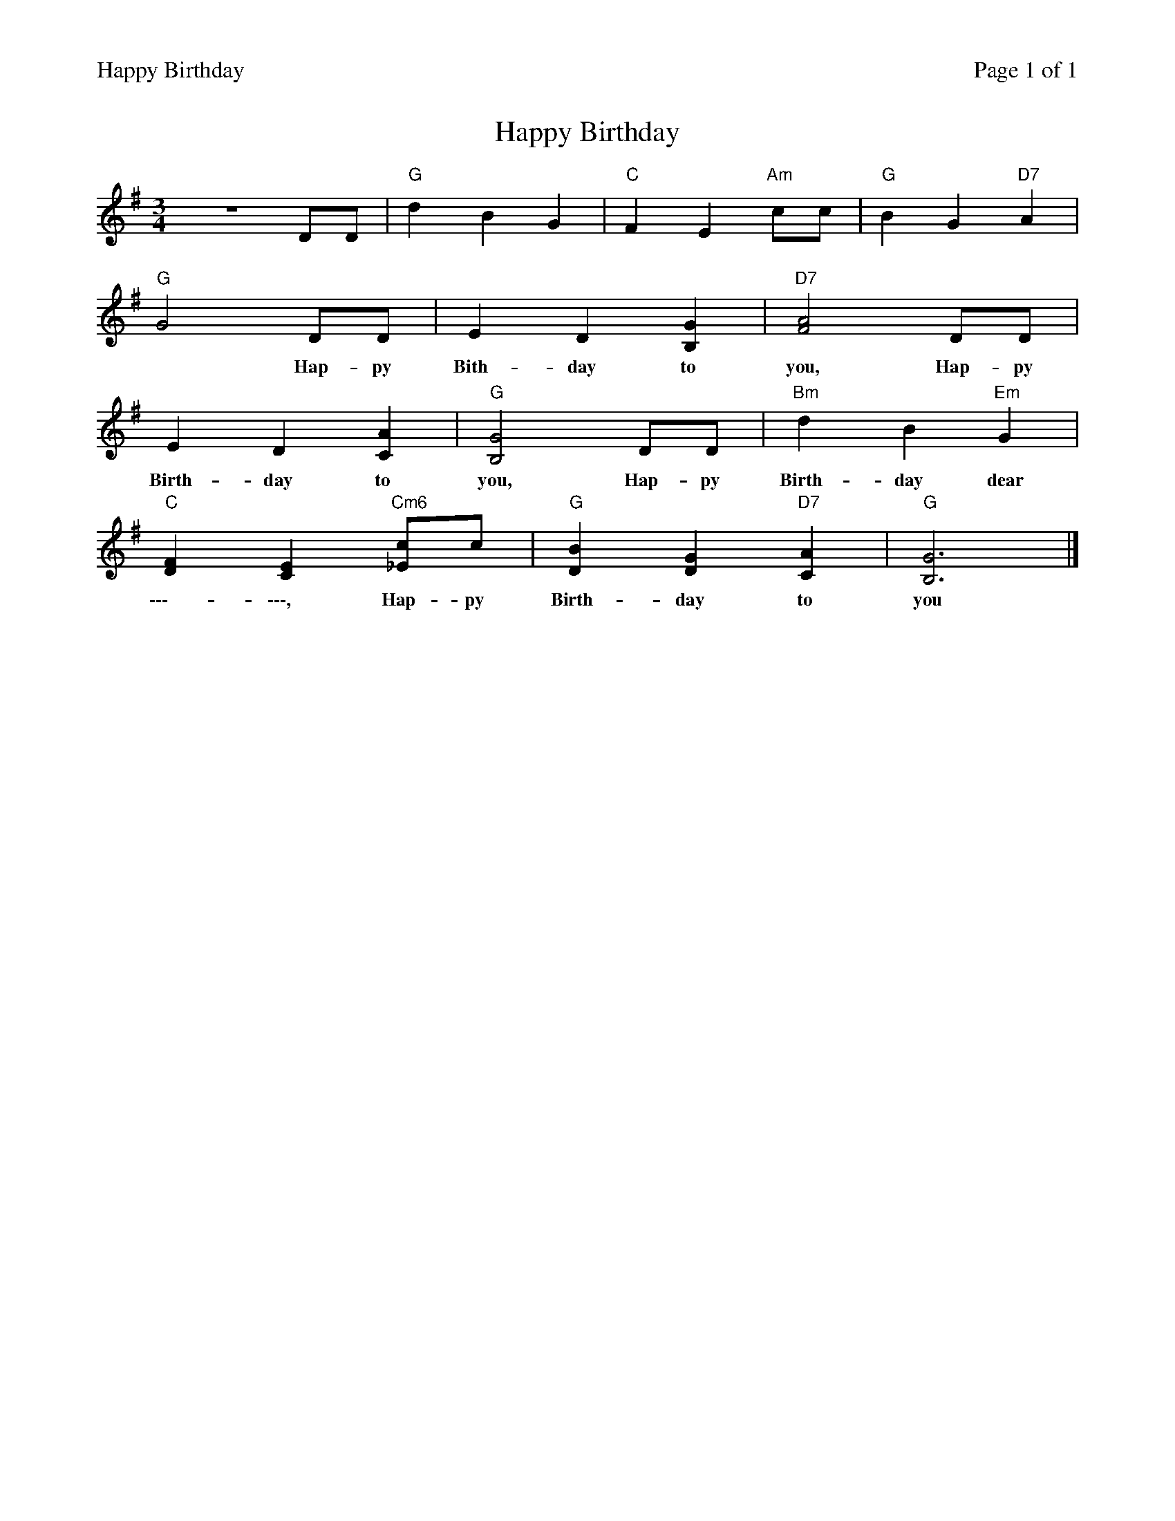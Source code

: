 %%printparts 0
%%printtempo 0
%%header "$T		Page $P of 1"
%%scale 0.75
X: 1
T:Happy Birthday
L:1/4
M:3/4
R:air
Q:1/4=140
V:1 clef=treble
V:2 clef=bass
K:G
%ALTO [V:1][K:clef=alto middle=c]
%BASS [V:1][K:clef=bass middle=d]
[V:1]z3 D/2D/2 | "G"dBG | "C"FE "Am"c/2c/2 | "G"BG "D7"A |
w:**|***|****|***|
%
[V:1] "G"G2 D/2D/2 | ED[B,G] | "D7"[F2A2] D/2D/2 |
w:* Hap-py Bith-day to you, Hap-py
%
[V:1] ED[CA] | "G"[B,2G2] D/2D/2 | "Bm"dB"Em"G |
w:Birth-day to you, Hap-py Birth-day dear
%
[V:1] "C"[DF][CE] "Cm6"[_E/2c/2]c/2 | "G"[DB][DG] "D7"[CA] | "G"[B,3G3] |]
w:\-\-\--\-\-\-, Hap-py Birth-day to you
